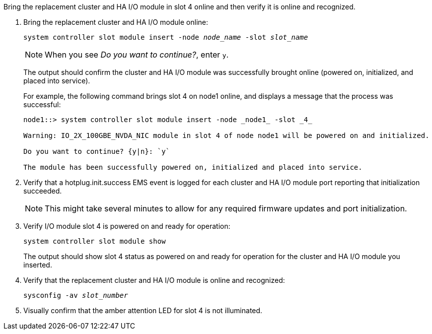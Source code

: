 // New include specific to g-platform family because the steps for bringing the replacement cluster/HA I/O module online specify/reference slot 4, which is unique to g-platforms.


Bring the replacement cluster and HA I/O module in slot 4 online and then verify it is online and recognized.

. Bring the replacement cluster and HA I/O module online:
+
`system controller slot module insert -node _node_name_ -slot _slot_name_`
+
NOTE: When you see _Do you want to continue?_, enter `y`. 
+
The output should confirm the cluster and HA I/O module was successfully brought online (powered on, initialized, and placed into service).
+
For example, the following command brings slot 4 on node1 online, and displays a message that the process was successful:
+
----
node1::> system controller slot module insert -node _node1_ -slot _4_

Warning: IO_2X_100GBE_NVDA_NIC module in slot 4 of node node1 will be powered on and initialized.

Do you want to continue? {y|n}: `y`

The module has been successfully powered on, initialized and placed into service.
----

. Verify that a hotplug.init.success EMS event is logged for each cluster and HA I/O module port reporting that initialization succeeded.
+
NOTE: This might take several minutes to allow for any required firmware updates and port initialization.

. Verify I/O module slot 4 is powered on and ready for operation:
+
`system controller slot module show`
+
The output should show slot 4 status as powered on and ready for operation for the cluster and HA I/O module you inserted.

. Verify that the replacement cluster and HA I/O module is online and recognized: 
+
`sysconfig -av _slot_number_`

. Visually confirm that the amber attention LED for slot 4 is not illuminated.

